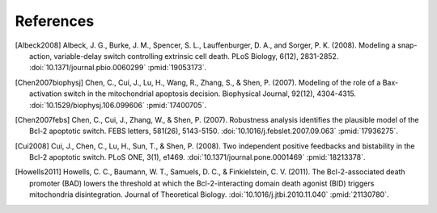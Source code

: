 References
==========

.. [Albeck2008] Albeck, J. G., Burke, J. M., Spencer, S. L.,
   Lauffenburger, D. A., and Sorger, P. K. (2008). Modeling a snap-action,
   variable-delay switch controlling extrinsic cell death. PLoS Biology, 6(12),
   2831-2852. :doi:`10.1371/journal.pbio.0060299` :pmid:`19053173`.

.. [Chen2007biophysj] Chen, C., Cui, J., Lu, H., Wang, R., Zhang, S., &
   Shen, P. (2007). Modeling of the role of a Bax-activation switch in the
   mitochondrial apoptosis decision.  Biophysical Journal, 92(12),
   4304-4315. :doi:`10.1529/biophysj.106.099606` :pmid:`17400705`.

.. [Chen2007febs] Chen, C., Cui, J., Zhang, W., & Shen, P. (2007). Robustness
   analysis identifies the plausible model of the Bcl-2 apoptotic switch. FEBS
   letters, 581(26), 5143-5150. :doi:`10.1016/j.febslet.2007.09.063`
   :pmid:`17936275`.

.. [Cui2008] Cui, J., Chen, C., Lu, H., Sun, T., & Shen, P. (2008). Two
   independent positive feedbacks and bistability in the Bcl-2 apoptotic
   switch. PLoS ONE, 3(1), e1469.  :doi:`10.1371/journal.pone.0001469`
   :pmid:`18213378`.

.. [Howells2011] Howells, C. C., Baumann, W. T., Samuels, D. C., &
   Finkielstein, C. V. (2011).  The Bcl-2-associated death promoter (BAD) lowers
   the threshold at which the Bcl-2-interacting domain death agonist (BID)
   triggers mitochondria disintegration. Journal of Theoretical Biology.
   :doi:`10.1016/j.jtbi.2010.11.040` :pmid:`21130780`.
